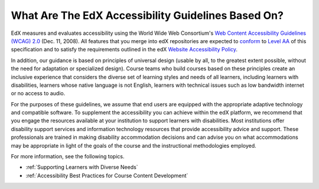 .. _edX Accessibility Guidelines:

******************************************************
What Are The EdX Accessibility Guidelines Based On?
******************************************************

EdX measures and evaluates accessibility using the World Wide Web Consortium's
`Web Content Accessibility Guidelines (WCAG) 2.0 <http://www.w3.org/TR/WCAG/>`_
(Dec. 11, 2008). All features that you merge into edX repositories are expected
to `conform <http://www.w3.org/TR/WCAG20/#conformance>`_ to `Level AA
<http://www.w3.org/TR/WCAG20/#cc1>`_ of this specification and to satisfy the 
requirements outlined in the edX `Website Accessibility Policy 
<http://www.edx.org/accessibility>`_. 

In addition, our guidance is based on principles of universal
design (usable by all, to the greatest extent possible, without the need for
adaptation or specialized design). Course teams who build courses based on
these principles create an inclusive experience that considers the diverse set
of learning styles and needs of all learners, including learners with
disabilities, learners whose native language is not English, learners with
technical issues such as low bandwidth internet or no access to audio.

For the purposes of these guidelines, we assume that end users are equipped
with the appropriate adaptive technology and compatible software. To
supplement the accessibility you can achieve within the edX platform, we
recommend that you engage the resources available at your institution to
support learners with disabilities. Most institutions offer disability support
services and information technology resources that provide accessibility
advice and support. These professionals are trained in making disability
accommodation decisions and can advise you on what accommodations may be
appropriate in light of the goals of the course and the instructional
methodologies employed.

For more information, see the following topics.

* :ref:`Supporting Learners with Diverse Needs`
* :ref:`Accessibility Best Practices for Course Content Development`


